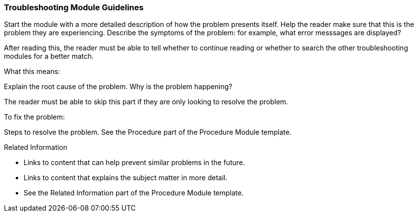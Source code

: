 [[troubleshooting-module-guidelines]]
=== Troubleshooting Module Guidelines

Start the module with a more detailed description of how the problem presents itself. Help the reader make sure that this is the problem they are experiencing. Describe the symptoms of the problem: for example, what error messsages are displayed?

After reading this, the reader must be able to tell whether to continue reading or whether to search the other troubleshooting modules for a better match.

.What this means:

Explain the root cause of the problem. Why is the problem happening?

The reader must be able to skip this part if they are only looking to resolve the problem.

.To fix the problem:

Steps to resolve the problem. See the Procedure part of the Procedure Module template.

.Related Information

* Links to content that can help prevent similar problems in the future.
* Links to content that explains the subject matter in more detail.
* See the Related Information part of the Procedure Module template.
